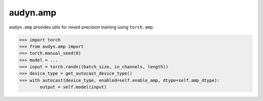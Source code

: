 audyn.amp
=========

``audyn.amp`` provides utils for mixed precision training using ``torch.amp``.

.. code-block:: python

   >>> import torch
   >>> from audyn.amp import 
   >>> torch.manual_seed(0)
   >>> model = ...
   >>> input = torch.randn((batch_size, in_channels, length))
   >>> device_type = get_autocast_device_type()
   >>> with autocast(device_type, enabled=self.enable_amp, dtype=self.amp_dtype):
           output = self.model(input)
